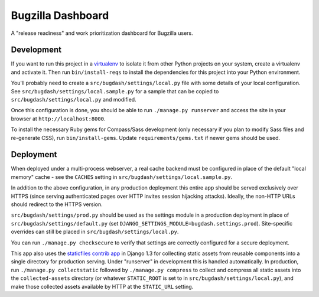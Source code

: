 Bugzilla Dashboard
==================

A "release readiness" and work prioritization dashboard for Bugzilla users.

Development
-----------

If you want to run this project in a `virtualenv`_ to isolate it from
other Python projects on your system, create a virtualenv and activate
it.  Then run ``bin/install-reqs`` to install the dependencies for
this project into your Python environment.

You'll probably need to create a ``src/bugdash/settings/local.py`` file with
some details of your local configuration.  See
``src/bugdash/settings/local.sample.py`` for a sample that can be copied to
``src/bugdash/settings/local.py`` and modified.

Once this configuration is done, you should be able to run ``./manage.py
runserver`` and access the site in your browser at
``http://localhost:8000``.

.. _virtualenv: http://www.virtualenv.org

To install the necessary Ruby gems for Compass/Sass development (only
necessary if you plan to modify Sass files and re-generate CSS), run
``bin/install-gems``.  Update ``requirements/gems.txt`` if newer gems should
be used.

Deployment
----------

When deployed under a multi-process webserver, a real cache backend must be
configured in place of the default "local memory" cache - see the ``CACHES``
setting in ``src/bugdash/settings/local.sample.py``.

In addition to the above configuration, in any production deployment
this entire app should be served exclusively over HTTPS (since serving
authenticated pages over HTTP invites session hijacking
attacks). Ideally, the non-HTTP URLs should redirect to the HTTPS
version.

``src/bugdash/settings/prod.py`` should be used as the settings module in a
production deployment in place of ``src/bugdash/settings/default.py`` (set
``DJANGO_SETTINGS_MODULE=bugdash.settings.prod``). Site-specific overrides
can still be placed in ``src/bugdash/settings/local.py``.

You can run ``./manage.py checksecure`` to verify that settings are correctly
configured for a secure deployment.

This app also uses the `staticfiles contrib app`_ in Django 1.3 for collecting
static assets from reusable components into a single directory for production
serving.  Under "runserver" in development this is handled automatically.  In
production, run ``./manage.py collectstatic`` followed by ``./manage.py
compress`` to collect and compress all static assets into the
``collected-assets`` directory (or whatever ``STATIC_ROOT`` is set to in
``src/bugdash/settings/local.py``), and make those collected assets available
by HTTP at the ``STATIC_URL`` setting.

.. _staticfiles contrib app: http://docs.djangoproject.com/en/1.3/howto/static-files/
